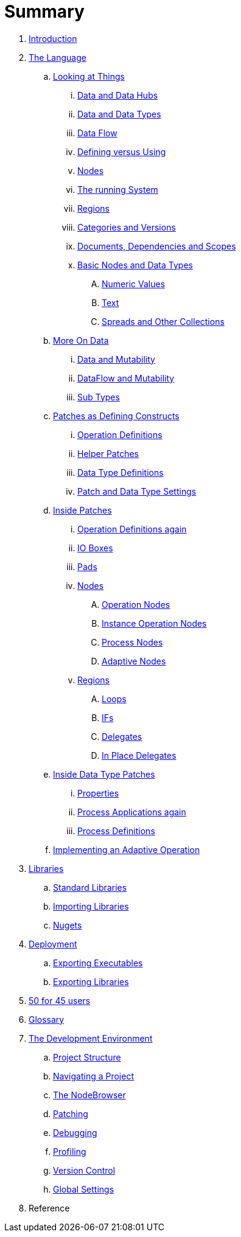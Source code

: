 = Summary

. link:README.adoc[Introduction]
. link:language/language.adoc[The Language]
.. link:language/lookingAtThings.adoc[Looking at Things]
... link:language/dataHubs.md[Data and Data Hubs]
... link:language/data.md[Data and Data Types]
... link:language/dataflow.md[Data Flow]
... link:language/defAndUse.md[Defining versus Using]
... link:language/lookingAtNodes.md[Nodes]
... link:language/defaultRuntime.md[The running System]
... link:language/regions.md[Regions]
... link:language/catAndVers.md[Categories and Versions]
... link:language/docAndscope.md[Documents, Dependencies and Scopes]
... link:language/basictypes.md[Basic Nodes and Data Types]
.... link:language/numericValues.md[Numeric Values]
.... link:language/text.md[Text]
.... link:language/Spreads.md[Spreads and Other Collections]
.. link:language/data2.md[More On Data]
... link:language/mut.md[Data and Mutability]
... link:language/mut2.md[DataFlow and Mutability]
... link:language/subtypes.md[Sub Types]
.. link:language/patchDef.md[Patches as Defining Constructs]
... link:language/operationDef.md[Operation Definitions]
... link:language/helperPatches.md[Helper Patches]
... link:language/dataTypeDef.md[Data Type Definitions]
... link:language/PatchSettings.md[Patch and Data Type Settings]
.. link:language/patches.md[Inside Patches]
... link:language/operationDefs2.md[Operation Definitions again]
... link:language/constants.md[IO Boxes]
... link:language/pads.md[Pads]
... link:language/nodes.md[Nodes]
.... link:language/opApp.md[Operation Nodes]
.... link:language/opInstApp.md[Instance Operation Nodes]
.... link:language/procNodes.md[Process Nodes]
.... link:language/adaptNodes.md[Adaptive Nodes]
... link:language/regions.md[Regions]
.... link:language/loops.md[Loops]
.... link:language/ifs.md[IFs]
.... link:language/delegates.md[Delegates]
.... link:language/inplaceDelegates.md[In Place Delegates]
.. link:language/insideDataType.md[Inside Data Type Patches]
... link:language/properties.md[Properties]
... link:language/procNodes2.md[Process Applications again]
... link:language/processes.md[Process Definitions]
.. link:language/implAdaptive.md[Implementing an Adaptive Operation]
. link:libraries/libraries.adoc[Libraries]
.. link:libraries/standard_libraries.adoc[Standard Libraries]
.. link:libraries/importing_libraries.adoc[Importing Libraries]
.. link:libraries/nugets.adoc[Nugets]
. link:deployment/deployment.doc[Deployment]
.. link:deployment/exporting_executables.adoc[Exporting Executables]
.. link:deployment/exporting_libraries.adoc[Exporting Libraries]
. link:50_for_45_users.adoc[50 for 45 users]
. link:GLOSSARY.adoc[Glossary]
. link:ui/gui.adoc[The Development Environment]
.. link:ui/project_structure.adoc[Project Structure]
.. link:ui/navigating_a_project.adoc[Navigating a Project]
.. link:ui/the_nodebrowser.adoc[The NodeBrowser]
.. link:ui/patching.adoc[Patching]
.. link:ui/debugging.adoc[Debugging]
.. link:ui/profiling.adoc[Profiling]
.. link:ui/version_control.adoc[Version Control]
.. link:ui/globals_settings.adoc[Global Settings]
. Reference

